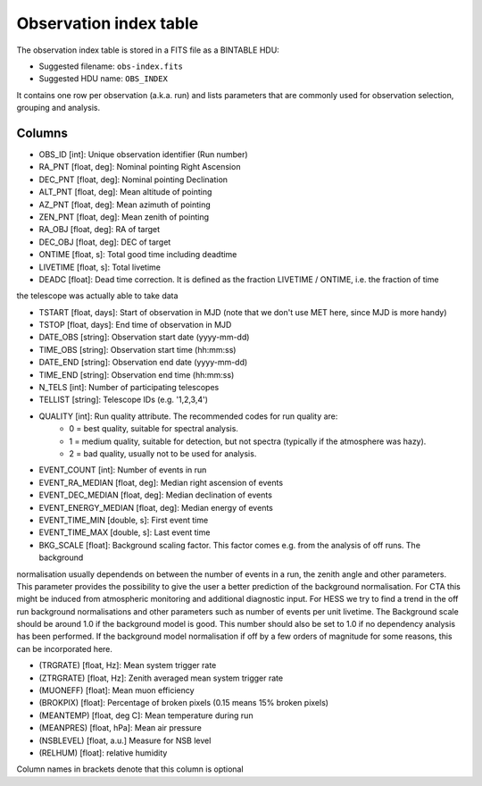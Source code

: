 .. _obs-index:

Observation index table
=======================

The observation index table is stored in a FITS file as a BINTABLE HDU:

* Suggested filename: ``obs-index.fits``
* Suggested HDU name: ``OBS_INDEX``

It contains one row per observation (a.k.a. run) and lists parameters that are
commonly used for observation selection, grouping and analysis.

.. _obs-index-columns:

Columns
-------
+ OBS_ID [int]: Unique observation identifier (Run number)
+ RA_PNT [float, deg]: Nominal pointing Right Ascension       
+ DEC_PNT [float, deg]: Nominal pointing Declination
+ ALT_PNT [float, deg]: Mean altitude of pointing       
+ AZ_PNT [float, deg]: Mean azimuth of pointing       
+ ZEN_PNT [float, deg]: Mean zenith of pointing
+ RA_OBJ [float, deg]:  RA of target 
+ DEC_OBJ [float, deg]: DEC of target 
+ ONTIME [float, s]: Total good time including deadtime 
+ LIVETIME [float, s]: Total livetime
+ DEADC [float]: Dead time correction. It is defined as the fraction LIVETIME / ONTIME, i.e. the fraction of time
the telescope was actually able to take data

+ TSTART [float, days]: Start of observation in MJD (note that we don't use MET here, since MJD is more handy)
+ TSTOP [float, days]: End time of observation in MJD
+ DATE_OBS [string]: Observation start date (yyyy-mm-dd)
+ TIME_OBS [string]: Observation start time (hh:mm:ss)
+ DATE_END [string]: Observation end date (yyyy-mm-dd)
+ TIME_END [string]: Observation end time (hh:mm:ss)
+ N_TELS [int]: Number of participating telescopes 
+ TELLIST [string]: Telescope IDs (e.g. '1,2,3,4')          
+ QUALITY [int]: Run quality attribute. The recommended codes for run quality are:
    + 0 = best quality, suitable for spectral analysis.
    + 1 = medium quality, suitable for detection, but not spectra (typically if the atmosphere was hazy).
    + 2 = bad quality, usually not to be used for analysis. 
+ EVENT_COUNT [int]: Number of events in run
+ EVENT_RA_MEDIAN [float, deg]: Median right ascension of events 
+ EVENT_DEC_MEDIAN [float, deg]: Median declination of events
+ EVENT_ENERGY_MEDIAN [float, deg]: Median energy of events
+ EVENT_TIME_MIN [double, s]: First event time
+ EVENT_TIME_MAX [double, s]: Last event time
+ BKG_SCALE [float]: Background scaling factor. This factor comes e.g. from the analysis of off runs. The background
normalisation usually dependends on between the number of events in a run, the zenith angle and other parameters.
This parameter provides the possibility to give the user a better prediction of the background normalisation. For
CTA this might be induced from atmospheric monitoring and additional diagnostic input. For HESS we try to find a
trend in the off run background normalisations and other parameters such as number of events per unit livetime. The
Background scale should be around 1.0 if the background model is good. This number should also be set to 1.0 if no
dependency analysis has been performed. If the background model normalisation if off by a few orders of magnitude
for some reasons, this can be incorporated here.

+ (TRGRATE) [float, Hz]: Mean system trigger rate
+ (ZTRGRATE) [float, Hz]: Zenith averaged mean system trigger rate
+ (MUONEFF) [float]: Mean muon efficiency 
+ (BROKPIX) [float]: Percentage of broken pixels (0.15 means 15% broken pixels)
+ (MEANTEMP) [float, deg C]: Mean temperature during run
+ (MEANPRES) [float, hPa]: Mean air pressure
+ (NSBLEVEL) [float, a.u.] Measure for NSB level
+ (RELHUM) [float]: relative humidity

Column names in brackets denote that this column is optional
